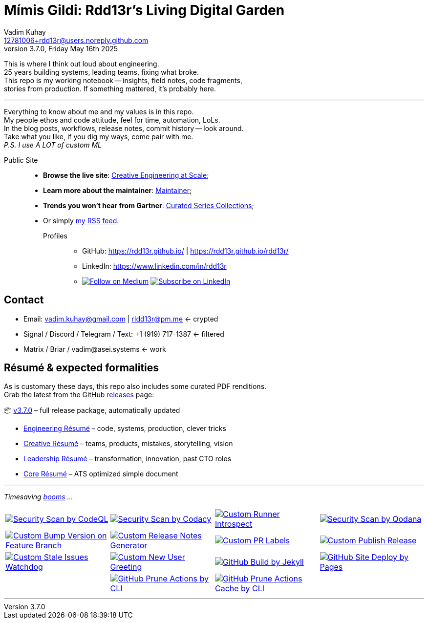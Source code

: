 = Mímis Gildi: Rdd13r’s Living Digital Garden
Vadim Kuhay <12781006+rdd13r@users.noreply.github.com>
v3.7.0, Friday May 16th 2025
:description: Vadim Kuhay’s living and evolving publication repository.
:icons: font
:!toc:
:keywords: Mímir Rdd13r Résumé Hacker Vadim Kuhay
:imagesdir: ./resources/images
:releases: https://github.com/Mimis-Gildi/riddle-me-this/releases/[releases,target=_blank]
:actions: https://github.com/Mimis-Gildi/riddle-me-this/actions

:gha: https://github.com/Mimis-Gildi/riddle-me-this/actions/workflows
:a-codeql: {gha}/security-scan-by-codeql.yml
:a-codacy: {gha}/security-scan-by-codacy.yml
:a-snyk: {gha}/security-scan-by-snyk.yml
:a-qodana: {gha}/security-scan-by-qodana.yml

:a-version: {gha}/custom-bump-version-on-feature-branch.yml
:a-notes: {gha}/custom-release-notes-generator.yml
:a-labels: {gha}/custom-pr-labels.yml
:a-release: {gha}/custom-publish-release.yml

:a-issues: {gha}/custom-stale-issues-watchdog.yml
:a-new-user: {gha}/custom-new-user-greeting.yml
:a-jekyll: {gha}/github-pages-jekyll-build.yml
:a-site: {gha}/github-pages-deploy.yml

:a-prune: {gha}/github-actions-prune.yml
:a-cache: {gha}/github-cache-prune.yml
:a-infra: {gha}/custom-runner-introspect.yml

This is where I think out loud about engineering. +
25 years building systems, leading teams, fixing what broke. +
This repo is my working notebook -- insights, field notes, code fragments, +
stories from production.
If something mattered, it's probably here.

'''

Everything to know about me and my values is in this repo. +
My people ethos and code attitude, feel for time, automation, LoLs. +
In the blog posts, workflows, release notes, commit history -- look around. +
Take what you like, if you dig my ways, come pair with me. +
_P.S. I use A LOT of custom ML_

Public Site::
- **Browse the live site**: https://mimis-gildi.github.io/riddle-me-this/[Creative Engineering at Scale,target=_blank];
- **Learn more about the maintainer**: https://mimis-gildi.github.io/riddle-me-this/maintainer/[Maintainer,target=_blank];
- **Trends you won’t hear from Gartner**:
https://mimis-gildi.github.io/riddle-me-this/series/[Curated Series Collections,target=_blank];
- Or simply https://mimis-gildi.github.io/riddle-me-this/feed.xml[my RSS feed,target=_blank].
Profiles:::
* GitHub: https://rdd13r.github.io/ | https://rdd13r.github.io/rdd13r/
* LinkedIn: https://www.linkedin.com/in/rdd13r
* image:https://img.shields.io/badge/Follow-Medium-black?style=for-the-badge&logo=medium[Follow on Medium,link=https://medium.asei.systems,window=_blank]
image:https://img.shields.io/badge/Subscribe-LinkedIn-0A66C2?style=for-the-badge&logo=linkedin[Subscribe on LinkedIn,link=https://www.linkedin.com/build-relation/newsletter-follow?entityUrn=7074840676026208257,window=_blank]

== Contact

* Email: vadim.kuhay@gmail.com | rIdd13r@pm.me <- crypted
* Signal / Discord / Telegram / Text: +1 (919) 717-1387 <- filtered
* Matrix / Briar / vadim@asei.systems <- work


== Résumé & expected formalities

As is customary these days, this repo also includes some curated PDF renditions. +
Grab the latest from the GitHub {releases} page:

📦 https://github.com/Mimis-Gildi/riddle-me-this/releases/tag/v3.7.0[v3.7.0] – full release package, automatically updated

* https://github.com/Mimis-Gildi/riddle-me-this/releases/download/v3.7.0/OnEngineering.pdf[Engineering Résumé] – code, systems, production, clever tricks
* https://github.com/Mimis-Gildi/riddle-me-this/releases/download/v3.7.0/OnCreativity.pdf[Creative Résumé] – teams, products, mistakes, storytelling, vision
* https://github.com/Mimis-Gildi/riddle-me-this/releases/download/v3.7.0/OnLeadership.pdf[Leadership Résumé] – transformation, innovation, past CTO roles
* https://github.com/Mimis-Gildi/riddle-me-this/releases/download/v3.7.0/OnCore.pdf[Core Résumé] – ATS optimized simple document

'''

_Timesaving {actions}[booms] ..._

[cols=">1,>1,>1,>1",%autowidth,frame=none,align=center,grid=none]
|===

a| image::{a-codeql}/badge.svg[Security Scan by CodeQL,link={a-codeql},window=_blank,opts=nofollow]
a| image::{a-codacy}/badge.svg[Security Scan by Codacy,link={a-codacy},window=_blank,opts=nofollow]
a| image::{a-infra}/badge.svg[Custom Runner Introspect,link={a-infra},window=_blank,opts=nofollow]
a| image::{a-qodana}/badge.svg[Security Scan by Qodana,link={a-qodana},window=_blank,opts=nofollow]

a| image::{a-version}/badge.svg[Custom Bump Version on Feature Branch,link={a-version},window=_blank,opts=nofollow]
a| image::{a-notes}/badge.svg[Custom Release Notes Generator,link={a-notes},window=_blank,opts=nofollow]
a| image::{a-labels}/badge.svg[Custom PR Labels,link={a-labels},window=_blank,opts=nofollow]
a| image::{a-release}/badge.svg[Custom Publish Release,link={a-release},window=_blank,opts=nofollow]


a| image::{a-issues}/badge.svg[Custom Stale Issues Watchdog,link={a-issues},window=_blank,opts=nofollow]
a| image::{a-new-user}/badge.svg[Custom New User Greeting,link={a-new-user},window=_blank,opts=nofollow]
a| image::{a-jekyll}/badge.svg[GitHub Build by Jekyll,link={a-jekyll},window=_blank,opts=nofollow]
a| image::{a-site}/badge.svg[GitHub Site Deploy by Pages,link={a-site},window=_blank,opts=nofollow]

|
a| image::{a-prune}/badge.svg[GitHub Prune Actions by CLI,link={a-prune},window=_blank,opts=nofollow]
a| image::{a-cache}/badge.svg[GitHub Prune Actions Cache by CLI,link={a-cache},window=_blank,opts=nofollow]
|

|===

'''
